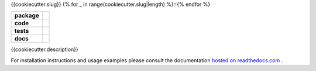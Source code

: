 {{cookiecutter.slug}}
{% for _ in range(cookiecutter.slug|length) %}={% endfor %}

.. start-badges

.. list-table::
    :stub-columns: 1

    * - package
      - |license| |status|
    * - code
      - |black| |mypy| |lint|
    * - tests
      - |tests| |coverage|
    * - docs
      - |docs| |rtd|

.. end-badges

{{cookiecutter.description}}

For installation instructions and usage examples please consult the documentation
`hosted on readthedocs.com <https://{{cookiecutter.slug}}.readthedocs.io/en/latest>`_ .

.. |license|
  image:: https://img.shields.io/badge/License-BSD%203--Clause-blue.svg
    :target: https://opensource.org/licenses/BSD-3-Clause
    :alt: License

.. |status|
  image:: https://www.repostatus.org/badges/latest/wip.svg
    :alt: Project Status: WIP
    :target: https://www.repostatus.org/#wip

.. |black|
  image:: https://img.shields.io/badge/code%20style-black-000000.svg
    :target: https://github.com/psf/black
    :alt: black
   
.. |mypy|
  image:: http://www.mypy-lang.org/static/mypy_badge.svg
    :target: http://mypy-lang.org/
    :alt: mypy

.. |lint|
  image:: https://github.com/{{cookiecutter.github_tag}}/{{cookiecutter.slug}}/workflows/lint/badge.svg
    :target: https://github.com/{{cookiecutter.github_tag}}/{{cookiecutter.slug}}/actions?query=workflow%3Alint+branch%3Amaster
    :alt: Lint status via GitHub Actions

.. |tests|
  image:: https://github.com/{{cookiecutter.github_tag}}/{{cookiecutter.slug}}/workflows/tests/badge.svg
    :target: https://github.com/{{cookiecutter.github_tag}}/{{cookiecutter.slug}}/actions?query=workflow%3Atests+branch%3Amaster
    :alt: Test status via GitHub Actions

.. |coverage|
  image:: https://codecov.io/gh/{{cookiecutter.github_tag}}/{{cookiecutter.slug}}/branch/master/graph/badge.svg
    :target: https://codecov.io/gh/{{cookiecutter.github_tag}}/{{cookiecutter.slug}}
    :alt: Test coverage via codecov.io

.. |docs|
  image:: https://github.com/{{cookiecutter.github_tag}}/{{cookiecutter.slug}}/workflows/docs/badge.svg
    :target: https://github.com/{{cookiecutter.github_tag}}/{{cookiecutter.slug}}/actions?query=workflow%3Adocs+branch%3Amaster
    :alt: Docs status via GitHub Actions

.. |rtd|
  image:: https://img.shields.io/readthedocs/{{cookiecutter.slug}}?label=latest&logo=read%20the%20docs
    :target: https://{{cookiecutter.slug}}.readthedocs.io/en/latest/?badge=latest
    :alt: Latest documentation hosted on Read the Docs
